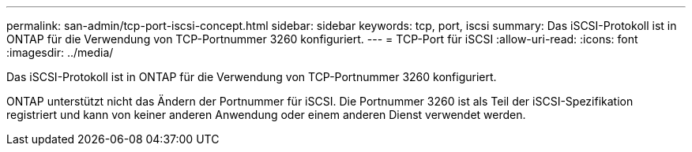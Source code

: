 ---
permalink: san-admin/tcp-port-iscsi-concept.html 
sidebar: sidebar 
keywords: tcp, port, iscsi 
summary: Das iSCSI-Protokoll ist in ONTAP für die Verwendung von TCP-Portnummer 3260 konfiguriert. 
---
= TCP-Port für iSCSI
:allow-uri-read: 
:icons: font
:imagesdir: ../media/


[role="lead"]
Das iSCSI-Protokoll ist in ONTAP für die Verwendung von TCP-Portnummer 3260 konfiguriert.

ONTAP unterstützt nicht das Ändern der Portnummer für iSCSI. Die Portnummer 3260 ist als Teil der iSCSI-Spezifikation registriert und kann von keiner anderen Anwendung oder einem anderen Dienst verwendet werden.
